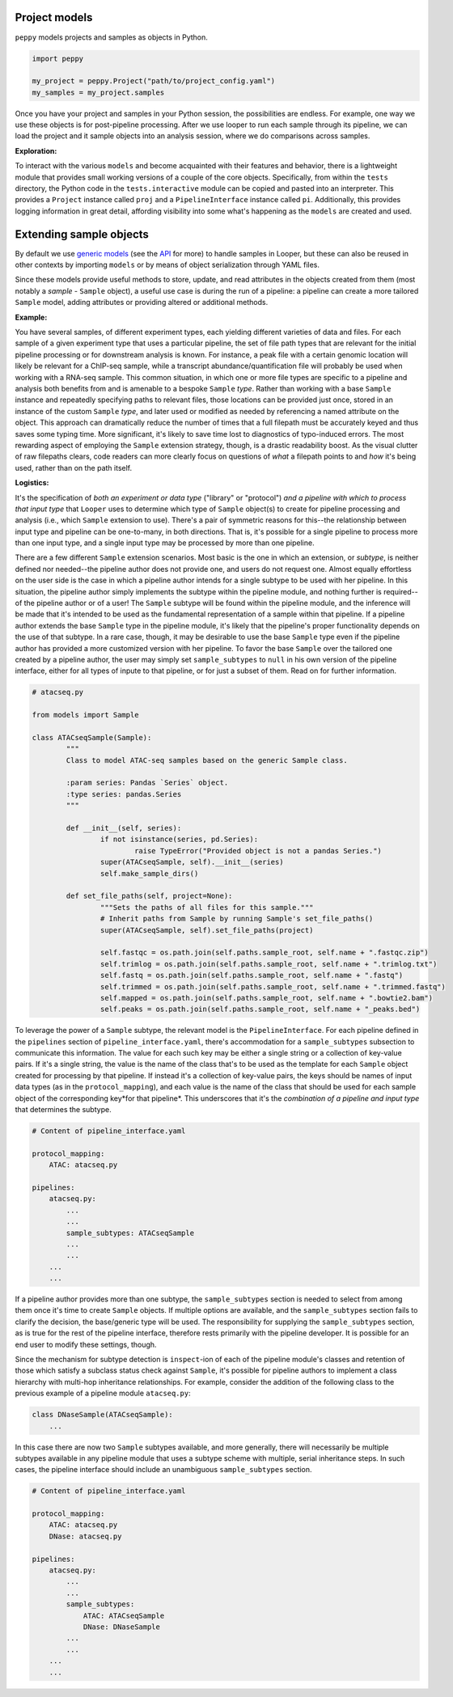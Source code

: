 Project models
****************************************

``peppy`` models projects and samples as objects in Python.

.. code-block:: python

	import peppy

	my_project = peppy.Project("path/to/project_config.yaml")
	my_samples = my_project.samples

Once you have your project and samples in your Python session, the possibilities are endless. For example, one way we use these objects is for post-pipeline processing. After we use looper to run each sample through its pipeline, we can load the project and it sample objects into an analysis session, where we do comparisons across samples.

**Exploration:**

To interact with the various ``models`` and become acquainted with their
features and behavior, there is a lightweight module that provides small
working versions of a couple of the core objects. Specifically, from
within the ``tests`` directory, the Python code in the ``tests.interactive``
module can be copied and pasted into an interpreter. This provides a
``Project`` instance called ``proj`` and a ``PipelineInterface`` instance
called ``pi``. Additionally, this provides logging information in great detail,
affording visibility into some what's happening as the ``models`` are created
and used.


.. _extending-sample-objects:

Extending sample objects
****************************************

By default we use `generic models <https://github.com/epigen/looper/tree/master/looper/models.py>`_ (see the `API <api.html>`_ for more) to handle samples in Looper, but these can also be reused in other contexts by importing ``models`` or by means of object serialization through YAML files.

Since these models provide useful methods to store, update, and read attributes in the objects created from them (most notably a *sample* - ``Sample`` object), a useful use case is during the run of a pipeline: a pipeline can create a more tailored ``Sample`` model, adding attributes or providing altered or additional methods.

**Example:**

You have several samples, of different experiment types,
each yielding different varieties of data and files. For each sample of a given
experiment type that uses a particular pipeline, the set of file path types
that are relevant for the initial pipeline processing or for downstream
analysis is known. For instance, a peak file with a certain genomic location
will likely be relevant for a ChIP-seq sample, while a transcript
abundance/quantification file will probably be used when working with a RNA-seq
sample. This common situation, in which one or more file types are specific
to a pipeline and analysis both benefits from and is amenable to a bespoke
``Sample`` *type*. Rather than working with a base ``Sample`` instance and
repeatedly specifying paths to relevant files, those locations can be provided
just once, stored in an instance of the custom ``Sample`` *type*, and later
used or modified as needed by referencing a named attribute on the object.
This approach can dramatically reduce the number of times that a full filepath
must be accurately keyed and thus saves some typing time. More significant,
it's likely to save time lost to diagnostics of typo-induced errors. The most
rewarding aspect of employing the ``Sample`` extension strategy, though, is
a drastic readability boost. As the visual clutter of raw filepaths clears,
code readers can more clearly focus on questions of *what* a filepath points
to and *how* it's being used, rather than on the path itself.

**Logistics:**

It's the specification of *both an experiment or data type* ("library" or
"protocol") *and a pipeline with which to process that input type* that
``Looper`` uses to determine which type of ``Sample`` object(s) to create for
pipeline processing and analysis (i.e., which ``Sample`` extension to use).
There's a pair of symmetric reasons for this--the relationship between input
type and pipeline can be one-to-many, in both directions. That is, it's
possible for a single pipeline to process more than one input type, and a
single input type may be processed by more than one pipeline.

There are a few different ``Sample`` extension scenarios. Most basic is the
one in which an extension, or *subtype*, is neither defined nor needed--the
pipeline author does not provide one, and users do not request one. Almost
equally effortless on the user side is the case in which a pipeline author
intends for a single subtype to be used with her pipeline. In this situation,
the pipeline author simply implements the subtype within the pipeline module,
and nothing further is required--of the pipeline author or of a user! The
``Sample`` subtype will be found within the pipeline module, and the inference
will be made that it's intended to be used as the fundamental representation
of a sample within that pipeline. If a pipeline author extends the base
``Sample`` type in the pipeline module, it's likely that the pipeline's proper
functionality depends on the use of that subtype. In a rare case, though, it
may be desirable to use the base ``Sample`` type even if the pipeline author
has provided a more customized version with her pipeline. To favor the base
``Sample`` over the tailored one created by a pipeline author, the user may
simply set ``sample_subtypes`` to ``null`` in his own version of the pipeline
interface, either for all types of inpute to that pipeline, or for just a
subset of them. Read on for further information.


.. code-block:: python

	# atacseq.py

	from models import Sample

	class ATACseqSample(Sample):
		"""
		Class to model ATAC-seq samples based on the generic Sample class.

		:param series: Pandas `Series` object.
		:type series: pandas.Series
		"""

		def __init__(self, series):
			if not isinstance(series, pd.Series):
				raise TypeError("Provided object is not a pandas Series.")
			super(ATACseqSample, self).__init__(series)
			self.make_sample_dirs()

		def set_file_paths(self, project=None):
			"""Sets the paths of all files for this sample."""
			# Inherit paths from Sample by running Sample's set_file_paths()
			super(ATACseqSample, self).set_file_paths(project)

			self.fastqc = os.path.join(self.paths.sample_root, self.name + ".fastqc.zip")
			self.trimlog = os.path.join(self.paths.sample_root, self.name + ".trimlog.txt")
			self.fastq = os.path.join(self.paths.sample_root, self.name + ".fastq")
			self.trimmed = os.path.join(self.paths.sample_root, self.name + ".trimmed.fastq")
			self.mapped = os.path.join(self.paths.sample_root, self.name + ".bowtie2.bam")
			self.peaks = os.path.join(self.paths.sample_root, self.name + "_peaks.bed")


To leverage the power of a ``Sample`` subtype, the relevant model is the
``PipelineInterface``. For each pipeline defined in the ``pipelines`` section
of ``pipeline_interface.yaml``, there's accommodation for a ``sample_subtypes``
subsection to communicate this information. The value for each such key may be
either a single string or a collection of key-value pairs. If it's a single
string, the value is the name of the class that's to be used as the template
for each ``Sample`` object created for processing by that pipeline. If instead
it's a collection of key-value pairs, the keys should be names of input data
types (as in the ``protocol_mapping``), and each value is the name of the class
that should be used for each sample object of the corresponding key*for that
pipeline*. This underscores that it's the *combination of a pipeline and input
type* that determines the subtype.


.. code-block:: yaml

    # Content of pipeline_interface.yaml

    protocol_mapping:
        ATAC: atacseq.py

    pipelines:
        atacseq.py:
            ...
            ...
            sample_subtypes: ATACseqSample
            ...
            ...
        ...
        ...


If a pipeline author provides more than one subtype, the ``sample_subtypes``
section is needed to select from among them once it's time to create
``Sample`` objects. If multiple options are available, and the
``sample_subtypes`` section fails to clarify the decision, the base/generic
type will be used. The responsibility for supplying the ``sample_subtypes``
section, as is true for the rest of the pipeline interface, therefore rests
primarily with the pipeline developer. It is possible for an end user to
modify these settings, though.

Since the mechanism for subtype detection is ``inspect``-ion of each of the
pipeline module's classes and retention of those which satisfy a subclass
status check against ``Sample``, it's possible for pipeline authors to
implement a class hierarchy with multi-hop inheritance relationships. For
example, consider the addition of the following class to the previous example
of a pipeline module ``atacseq.py``:


.. code-block:: python

    class DNaseSample(ATACseqSample):
        ...


In this case there are now two ``Sample`` subtypes available, and more
generally, there will necessarily be multiple subtypes available in any
pipeline module that uses a subtype scheme with multiple, serial inheritance
steps. In such cases, the pipeline interface should include an unambiguous
``sample_subtypes`` section.


.. code-block:: yaml

    # Content of pipeline_interface.yaml

    protocol_mapping:
        ATAC: atacseq.py
        DNase: atacseq.py

    pipelines:
        atacseq.py:
            ...
            ...
            sample_subtypes:
                ATAC: ATACseqSample
                DNase: DNaseSample
            ...
            ...
        ...
        ...
